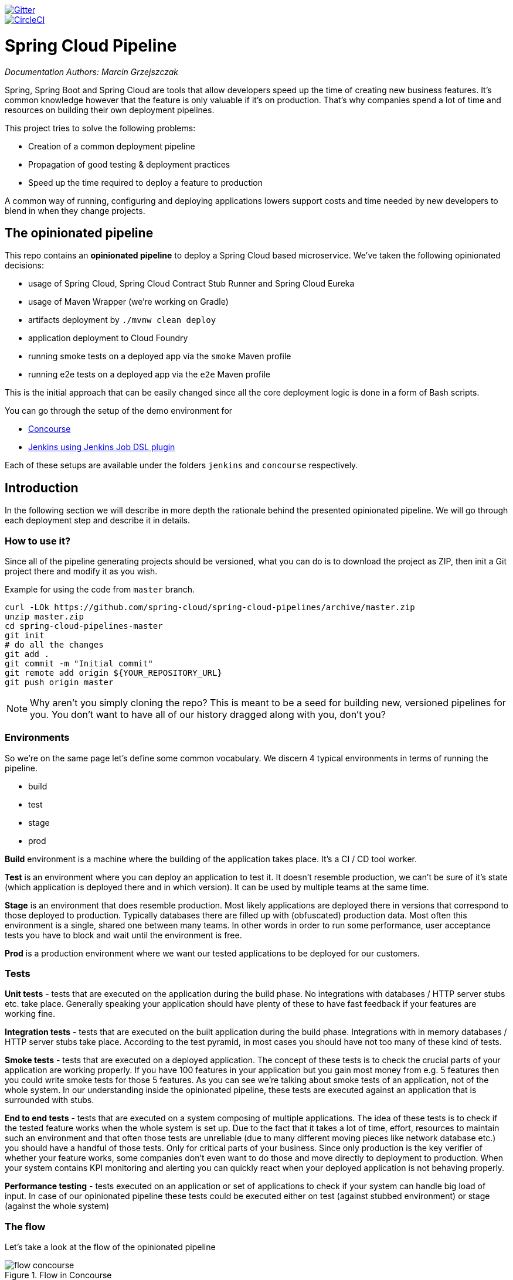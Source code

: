 // Do not edit this file (e.g. go instead to docs/)
:jenkins-root-docs: https://raw.githubusercontent.com/spring-cloud/spring-cloud-pipelines/master/docs/img/jenkins 
:concourse-root-docs: https://raw.githubusercontent.com/spring-cloud/spring-cloud-pipelines/master/docs/img/concourse
:intro-root-docs: https://raw.githubusercontent.com/spring-cloud/spring-cloud-pipelines/master/docs/img/intro
image::https://badges.gitter.im/Join%20Chat.svg[Gitter, link="https://gitter.im/spring-cloud/spring-cloud-pipelines?utm_source=badge&utm_medium=badge&utm_campaign=pr-badge&utm_content=badge"]
image::https://circleci.com/gh/spring-cloud/spring-cloud-pipelines.svg?style=svg["CircleCI", link="https://circleci.com/gh/spring-cloud/spring-cloud-pipelines"]

= Spring Cloud Pipeline

_Documentation Authors: Marcin Grzejszczak_

Spring, Spring Boot and Spring Cloud are tools that allow developers speed up the
time of creating new business features. It's common knowledge however that the
 feature is only valuable if it's on production. That's why companies
 spend a lot of time and resources on building their own deployment pipelines.

This project tries to solve the following problems:

- Creation of a common deployment pipeline
- Propagation of good testing & deployment practices
- Speed up the time required to deploy a feature to production

A common way of running, configuring and deploying applications lowers support costs
and time needed by new developers to blend in when they change projects.

== The opinionated pipeline

This repo contains an *opinionated pipeline* to deploy a Spring Cloud based microservice.
We've taken the following opinionated decisions:

- usage of Spring Cloud, Spring Cloud Contract Stub Runner and Spring Cloud Eureka
- usage of Maven Wrapper (we're working on Gradle)
- artifacts deployment by `./mvnw clean deploy`
- application deployment to Cloud Foundry
- running smoke tests on a deployed app via the `smoke` Maven profile
- running e2e tests on a deployed app via the `e2e` Maven profile

This is the initial approach that can be easily changed since all the core
deployment logic is done in a form of Bash scripts.

You can go through the setup of the demo environment for

- <<concourse, Concourse>>
- <<jenkins, Jenkins using Jenkins Job DSL plugin>>

Each of these setups are available under the folders `jenkins` and
`concourse` respectively.

== Introduction

In the following section we will describe in more depth the rationale
behind the presented opinionated pipeline. We will go through each deployment
step and describe it in details.

=== How to use it?

Since all of the pipeline generating projects should be versioned, what you can do is to
download the project as ZIP, then init a Git project there and modify it as you wish.

Example for using the code from `master` branch.

[source,bash]
----
curl -LOk https://github.com/spring-cloud/spring-cloud-pipelines/archive/master.zip
unzip master.zip
cd spring-cloud-pipelines-master
git init
# do all the changes
git add .
git commit -m "Initial commit"
git remote add origin ${YOUR_REPOSITORY_URL}
git push origin master
----

NOTE: Why aren't you simply cloning the repo? This is meant to be a seed
for building new, versioned pipelines for you. You don't want to have all of our
history dragged along with you, don't you?

=== Environments

So we're on the same page let's define some common vocabulary. We discern 4 typical
environments in terms of running the pipeline.

- build
- test
- stage
- prod

*Build* environment is a machine where the building of the application takes place.
It's a CI / CD tool worker.

*Test* is an environment where you can deploy an application to test it. It doesn’t
resemble production, we can't be sure of it's state (which application is deployed there
and in which version). It can be used by multiple teams at the same time.

*Stage* is an environment that does resemble production. Most likely applications
 are deployed there in versions that correspond to those deployed to production.
 Typically databases there are filled up with (obfuscated) production data. Most
 often this environment is a single, shared one between many teams. In other
 words in order to run some performance, user acceptance tests you have to block
 and wait until the environment is free.

*Prod* is a production environment where we want our tested applications to be deployed
for our customers.

=== Tests

*Unit tests* - tests that are executed on the application during the build phase.
No integrations with databases / HTTP server stubs etc. take place. Generally speaking your application should
 have plenty of these to have fast feedback if your features are working fine.

*Integration tests* - tests that are executed on the built application during the build phase.
Integrations with in memory databases / HTTP server stubs take place. According to the test
pyramid, in most cases you should have not too many of these kind of tests.

*Smoke tests* - tests that are executed on a deployed application. The concept of these tests
is to check the crucial parts of your application are working properly. If you have 100 features
in your application but you gain most money from e.g. 5 features then you could write smoke tests
 for those 5 features. As you can see we're talking about smoke tests of an application, not of
 the whole system. In our understanding inside the opinionated pipeline, these tests are
 executed against an application that is surrounded with stubs.

*End to end tests* - tests that are executed on a system composing of multiple applications.
The idea of these tests is to check if the tested feature works when the whole system is set up.
Due to the fact that it takes a lot of time, effort, resources to maintain such an environment
and that often those tests are unreliable (due to many different moving pieces like network
database etc.) you should have a handful of those tests. Only for critical parts of your business.
Since only production is the key verifier of whether your feature works, some companies
don't even want to do those and move directly to deployment to production. When your
system contains KPI monitoring and alerting you can quickly react when your deployed application
is not behaving properly.

*Performance testing* - tests executed on an application or set of applications
to check if your system can handle big load of input. In case of our opinionated pipeline
 these tests could be executed either on test (against stubbed environment) or
  stage (against the whole system)

=== The flow

Let's take a look at the flow of the opinionated pipeline

image::{intro-root-docs}/flow_concourse.png[title="Flow in Concourse"]

image::{intro-root-docs}/flow.png[title="Flow in Jenkins"]

We'll first describe the overall concept behind the flow and then
we'll split it into pieces and describe every piece independently.

==== Testing against stubs

Before we go into details of the flow let's take a look at the following example.

image::{intro-root-docs}/monolith.png[title="Two monolithic applications deployed for end to end testing"]

When having only a handful of applications, performing end to end testing is beneficial.
From the operations perspective it's maintainable for a finite number of deployed instances.
From the developers perspective it's nice to verify the whole flow in the system
for a feature.

In case of microservices the scale starts to be a problem:

image::{intro-root-docs}/many_microservices.png[title="Many microservices deployed in different versions"]

The questions arise:

- Should I queue deployments of microservices on one testing environment or should I have an environment per microservice?
  * If I queue deployments people will have to wait for hours to have their tests ran - that can be a problem
- To remove that issue I can have an environment per microservice
  * Who will pay the bills (imagine 100 microservices - each having each own environment).
  * Who will support each of those environments?
  * Should we spawn a new environment each time we execute a new pipeline and then wrap it up or should we have
  them up and running for the whole day?
- In which versions should I deploy the dependent microservices - development or production versions?
  * If I have development versions then I can test my application against a feature that is not yet on production.
  That can lead to exceptions on production
  * If I test against production versions then I'll never be able to test against a feature under development
  anytime before deployment to production.

One of the possibilities of tackling these problems is to... not do end to end tests.

image::{intro-root-docs}/stubbed_dependencies.png[title="Execute tests on a deployed microservice on stubbed dependencies"]

If we stub out all the dependencies of our application then most of the problems presented above
disappear. There is no need to start and setup infrastructure required by the dependant
microservices. That way the testing setup looks like this:

image::{intro-root-docs}/stubbed_dependencies.png[title="We're testing microservices in isolation"]

Such an approach to testing and deployment gives the following benefits
(thanks to the usage of http://cloud.spring.io/spring-cloud-contract/spring-cloud-contract.html[Spring Cloud Contract]):

- No need to deploy dependant services
- The stubs used for the tests ran on a deployed microservice are the same as those used during integration tests
- Those stubs have been tested against the application that produces them (check http://cloud.spring.io/spring-cloud-contract/spring-cloud-contract.html[Spring Cloud Contract] for more information)
- We don't have many slow tests running on a deployed application - thus the pipeline gets executed much faster
- We don't have to queue deployments - we're testing in isolation thus pipelines don't interfere with each other
- We don't have to spawn virtual machines each time for deployment purposes

It brings however the following challenges:

- No end to end tests before production - you don't have the full certainty that a feature is working
- First time the applications will talk in a real way will be on production

Like every solution it has its benefits and drawbacks. The opinionated pipeline
 allows you to configure whether you want to follow this flow or not.

==== General view

The general view behind this deployment pipeline is to:

- test the application in isolation
- test the backwards compatibility of the application in order to roll it back if necessary
- allow testing of the packaged app in a deployed environment
- allow user acceptance tests / performance tests in a deployed environment
- allow deployment to production

Obviously the pipeline could have been split to more steps but it seems that all of the aforementioned
 actions comprise nicely in our opinionated proposal.

==== Opinionated implementation

For the demo purposes we're providing Docker Compose setup with Artifactory and Concourse / Jenkins tools.
Regardless of the picked CD application for the pipeline to pass one needs a Cloud Foundry instance (for example
https://run.pivotal.io/[Pivotal Web Services] or https://pivotal.io/pcf-dev[PCF Dev]) and the
infrastructure applications deployed to the JAR hosting application (for the demo we're providing Artifactory).
The infrastructure applications are `Eureka` for Service Discovery and `Stub Runner Boot` for running
Spring Cloud Contract stubs.

TIP: In the demos we're showing you how to first build the `github-webhook` project. That's because
the `github-analytics` needs the stubs of `github-webhook` to pass the tests. Below you'll find
references to `github-analytics` project since it contains more interesting pieces as far as testing
is concerned.

===== Build

image::{intro-root-docs}/build.png[title="Build and upload artifacts"]

In this step we're generating a version of the pipeline and then we're publishing
2 artifacts to Artifactory / Nexus:

- a fat jar of the application
- a Spring Cloud Contract jar containing stubs of the application

During this phase we're executing a `Maven` build using Maven Wrapper, with unit and integration tests.
We're also *tagging* the repository with `dev/${version}` format. That way in each
subsequent step of the pipeline we're able to retrieve the tagged version. Also we know
exactly which version of the pipeline corresponds to which Git hash.

===== Test

image::{intro-root-docs}/test.png[title="Smoke test and rollback test on test environment"]

Here we're

- starting a RabbitMQ service in Cloud Foundry
- deploying `Eureka` infrastructure application to Cloud Foundry
- downloading the fat jar from Nexus and we're uploading it to Cloud Foundry. We want the application
to run in isolation (be surrounded by stubs). Currently due to port constraints in Cloud Foundry
we cannot run multiple stubbed HTTP services in the cloud so to fix this issue we're running
the application with `smoke` Spring profile on which you can stub out all HTTP calls to return
a mocked response
- if the application is using a database then it gets upgraded at this point via Flyway, Liquibase
or any other tool once the application gets started
- from the project's Maven build we're extracting `stubrunner.ids` property that contains
 all the `groupId:artifactId:version:classifier` notation of dependant projects for which
 the stubs should be downloaded.
- then we're uploading `Stub Runner Boot` and pass the extracted `stubrunner.ids` to it. That way
we'll have a running application in Cloud Foundry that will download all the necessary stubs
of our application
- from the checked out code we're running the tests available under the `smoke` profile. In the
case of https://github.com/spring-cloud-samples/github-analytics/[GitHub Analytics] application
we're triggering a message from the https://github.com/spring-cloud-samples/github-webhook[GitHub Webhook]
application's stub, that is sent via RabbitMQ to GitHub Analytics. Then we're checking if
message count has increased. You can check those tests https://github.com/spring-cloud-samples/github-analytics/blob/master/src/test/java/smoke/IntegrationTests.java[here].
- once the tests pass we're searching for the last production release. Once the application
is deployed to production we're tagging it with `prod/${version}` tag. If there is no such tag
(there was no production release) there will be no rollback tests executed. If there was
a production release the tests will get executed.
- assuming that there was a production release we're checking out the code corresponding to that
release (we're checking out the tag), we're downloading the appropriate fat jar and we're uploading
it to Cloud Foundry. *IMPORTANT* the _old_ jar is running against the *NEW* version of the database.
- we're running the _old_ `smoke` tests against the freshly deployed application surrounded by stubs.
If those tests pass then we have a high probability that the application is backwards compatible
- the default behaviour is that after all of those steps the user can manually click to deploy the
application to a stage environment

===== Stage

image::{intro-root-docs}/stage.png[title="End to end tests on stage environment"]

Here we're

- starting a RabbitMQ service in Cloud Foundry
- deploying `Eureka` infrastructure application to Cloud Foundry
- downloading the fat jar from Nexus and we're uploading it to Cloud Foundry.

Next we have a manual step in which:

- from the checked out code we're running the tests available under the `e2e` profile. In the
case of https://github.com/spring-cloud-samples/github-analytics/[GitHub Analytics] application
we're sending a HTTP message to GitHub Analytic's endpoint. Then we're checking if
the received message count has increased. You can check those tests https://github.com/spring-cloud-samples/github-analytics/blob/master/src/test/java/e2e/E2eTests.java[here].

The step is manual by default due to the fact that stage environment is often shared between
teams and some preparations on databases / infrastructure have to take place before running the tests.
Ideally these step should be fully automatic.

===== Prod

image::{intro-root-docs}/prod.png[title="Deployment to production"]

The step to deploy to production is manual but ideally it should be automatic.

Here we're

- starting a RabbitMQ service in Cloud Foundry (only for the demo to pass - you should provision
the prod environment in a different way)
- deploying `Eureka` infrastructure application to Cloud Foundry (only for the demo to pass - you should provision
the prod environment in a different way)
- downloading the fat jar from Nexus and we're uploading it to Cloud Foundry
- tagging the Git repo with `prod/${version}` tag
- in the `Complete switch over` we're currently not doing anything but you could perform some
tests on production or when doing blue / green deployment you could switch of one of the instances.
This step is manual.

== Concourse Pipeline [[concourse]]

The repository contains an opinionated pipeline that will build and deploy  - https://github.com/spring-cloud-samples/github-webhook[Github Webhook] application.

All in all there are the following projects taking part in the whole `microservice setup` for this demo.

- https://github.com/spring-cloud-samples/github-analytics[Github-Analytics] - the app that has a REST endpoint and uses messaging. Our business application.
- https://github.com/spring-cloud-samples/github-webhook[Github Webhook] - project that emits messages that are used by Github Analytics. Our business application.
- https://github.com/spring-cloud-samples/github-eureka[Eureka] - simple Eureka Server. This is an infrastructure application.
- https://github.com/spring-cloud-samples/github-analytics-stub-runner-boot[Github Analytics Stub Runner Boot] - Stub Runner Boot server to be used for tests with Github Analytics. Uses Eureka and Messaging. This is an infrastructure application.

=== Step by step

If you want to just run the demo as far as possible using PCF Dev and Docker Compose

- <<fork,Fork repos>>
- <<start,Start Jenkins and Artifactory>>
- <<deploy,Deploy infra to Artifactory>>
- <<pcfdev,Start PCF Dev (if you don't want to use an existing one)>>
- <<fly,Setup the `fly` CLI>>
- <<creds,Setup your `credentials.yml`>>
- <<seed,Run the seed job>>
- <<pipeline,Run the `github-webhook` pipeline>>

Below you can find <<optional,optional>> steps needed to be taken when you want to customize the pipeline

- <<env,Setup Jenkins env vars (if you want to use the demo defaults and you're using Docker Machine
just check out the section on how to update the URL to Artifactory)>>
- <<settings,Add `settings.xml` for Jenkins' master (you can skip this if you want to use our defaults)>>
- <<misc,Setup Jenkins miscs (JDK installation, Groovy macro processing etc.)>>
- <<credentials,Setup Jenkins credentials>>

==== Fork repos[[fork]]

There are 4 apps that are composing the pipeline

  - https://github.com/spring-cloud-samples/github-webhook[Github Webhook]
  - https://github.com/spring-cloud-samples/github-analytics/[Github Analytics]
  - https://github.com/spring-cloud-samples/github-eureka[Github Eureka]
  - https://github.com/spring-cloud-samples/github-analytics-stub-runner-boot[Github Stub Runner Boot]

You need to fork only these. That's because only then will your user be able to tag and push the tag to repo.

  - https://github.com/spring-cloud-samples/github-webhook[Github Webhook]
  - https://github.com/spring-cloud-samples/github-analytics/[Github Analytics]

===== Set up your local Maven to work with Artifactory

First, you have to ensure that this section is present under your `~/.m2/settings.xml`

[source,xml]
----
<server>
  <id>artifactory-local</id>
  <username>admin</username>
  <password>password</password>
</server>
----

If you don't have this file just copy the one under `seed/settings.xml` or copy paste it from below

[source,xml]
----
<?xml version="1.0" encoding="UTF-8"?>
<settings>
	<servers>
		<server>
			<id>artifactory-local</id>
			<username>admin</username>
			<password>password</password>
		</server>
	</servers>
</settings>
----

==== Start Jenkins and Artifactory[[start]]

Concourse + Artifactory can be ran locally. To do that just execute the
`start.sh` script from this repo.

[source,bash]
----
git clone https://github.com/spring-cloud/spring-cloud-pipelines
cd spring-cloud-pipelines/concourse
./setup-docker-compose.sh
./start.sh 192.168.99.100
----

The `setup-docker-compose.sh` script should be executed once only to allow
generation of keys.

The `192.168.99.100` param is an example of an external URL of Concourse
(equal to Docker-Machine ip in this example).

Then Concourse will be running on port `8080` and Artifactory `8081`.

===== Deploy the infra JARs to Artifactory[[deploy]]

When Artifactory is running, just execute the `deploy_infra.sh` script from this repo.

[source,bash]
----
git clone https://github.com/spring-cloud/spring-cloud-pipelines
cd spring-cloud-pipelines/concourse
./deploy_infra.sh
----

As a result both `eureka` and `stub runner` repos will be cloned, built
and uploaded to Artifactory.

==== Start PCF Dev[[pcfdev]]

TIP: You can skip this step if you have CF installed and don't want to use PCF Dev
The only thing you have to do is to set up spaces.

WARNING: It's more than likely that you'll run out of resources when you reach stage step.
Don't worry! Keep calm and <<resources,clear some apps from PCF Dev and continue>>.

You have to download and start PCF Dev. https://pivotal.io/platform/pcf-tutorials/getting-started-with-pivotal-cloud-foundry-dev/install-pcf-dev[A link how to do it is available here.]

The default credentials when using PCF Dev are:

[source,bash]
----
username: user
password: pass
email: user
org: pcfdev-org
space: pcfdev-space
api: api.local.pcfdev.io
----

You can start the PCF dev like this:

[source,bash]
----
cf dev start
----

You'll have to create 3 separate spaces (email admin, pass admin)

[source,bash]
----
cf login -a https://api.local.pcfdev.io --skip-ssl-validation -u admin -p admin -o pcfdev-org

cf create-space pcfdev-test
cf set-space-role user pcfdev-org pcfdev-test SpaceDeveloper
cf create-space pcfdev-stage
cf set-space-role user pcfdev-org pcfdev-stage SpaceDeveloper
cf create-space pcfdev-prod
cf set-space-role user pcfdev-org pcfdev-prod SpaceDeveloper
----

You can also execute the `./setup_spaces.sh` script to do this.

==== Setup the `fly` CLI[[fly]]

If you go to Concourse website you should see sth like this:

{nbsp}
{nbsp}

image::{concourse-root-docs}/running_concourse.png[]

{nbsp}
{nbsp}

You can click one of the icons (depending on your OS) to download `fly`, which is the Concourse CLI. Once you've downloaded that (and maybe added to your PATH) you can run:

[source,bash]
----
fly --version
----

If `fly` is properly installed then it should print out the version.

==== Setup your `credentials.yml` [[creds]]

The repo comes with `credentials-sample.yml` which is set up with sample data (most credentials) are set to be applicable for PCF Dev. Copy this file to a new file `credentials.yml` (the file is added to .gitignore so don't worry that you'll push it with your passwords) and edit it as you wish. For our demo jus setup:

  - `app-url` - url pointing to your forked `github-webhook` repo
  - `github-private-key` - your private key to clone / tag GitHub repos
  - `repo-with-jars` - the IP is set to the defaults for Docker Machine. You should update it to point to your setup

If you don't have a Docker Machine just execute `./whats_my_ip.sh` script to
get an external IP that you can pass to your `repo-with-jars` instead of the default
Docker Machine IP.

Below you can see what environment variables are required by the scripts. To the right hand side you can see the default values for PCF Dev that we set in the `credentials-sample.yml`.

[frame="topbot",options="header,footer"]
|======================
|Property Name  | Property Description | Default value
|CF_TEST_API_URL | The URL to the CF Api for TEST env| api.local.pcfdev.io
|CF_STAGE_API_URL | The URL to the CF Api for STAGE env | api.local.pcfdev.io
|CF_PROD_API_URL | The URL to the CF Api for PROD env | api.local.pcfdev.io
|CF_TEST_ORG    | Name of the org for the test env | pcfdev-org
|CF_TEST_SPACE  | Name of the space for the test env | pcfdev-space
|CF_STAGE_ORG   | Name of the org for the stage env | pcfdev-org
|CF_STAGE_SPACE | Name of the space for the stage env | pcfdev-space
|CF_PROD_ORG   | Name of the org for the prod env | pcfdev-org
|CF_PROD_SPACE | Name of the space for the prod env | pcfdev-space
|REPO_WITH_JARS | URL to repo with the deployed jars | http://192.168.99.100:8081/artifactory/libs-release-local
|M2_SETTINGS_REPO_ID | The id of server from Maven settings.xml | artifactory-local
|======================

==== Build the pipeline

Log in (e.g. for Concourse running at `192.168.99.100` - if you don't provide any value then `localhos` is assumed). If you execute this script  (it assumes that either `fly` is on your `PATH` or it's in the same folder as the script is):

[source,bash]
----
./login.sh 192.168.99.100
----

Next run the command to create the pipeline.

[source,bash]
----
./set-pipeline.sh
----

Then you'll create a `github-webhook` pipeline under the `docker` alias, using the provided `credentials.yml` file.
You can override these values in exactly that order (e.g. `./set-pipeline.sh some-project another-target some-other-credentials.yml`)

==== Run the `github-webhook` pipeline

{nbsp}
{nbsp}

image::{concourse-root-docs}/concourse_login.png[caption="Step 1: ", title="Click `Login`"]

{nbsp}
{nbsp}

image::{concourse-root-docs}/concourse_team_main.png[caption="Step 2: ", title="Pick `main` team"]

{nbsp}
{nbsp}

image::{concourse-root-docs}/concourse_user_pass.png[caption="Step 3: ", title="Log in with `concourse` user and `changeme` password"]

{nbsp}
{nbsp}

image::{concourse-root-docs}/concourse_pipeline.png[caption="Step 4: ", title="Your screen should look more or less like this"]

{nbsp}
{nbsp}

image::{concourse-root-docs}/start_pipeline.png[caption="Step 5: ", title="Unpause the pipeline by clicking in the top lefr corner and then clicking the `play` button"]

{nbsp}
{nbsp}

image::{concourse-root-docs}/generate_version.png[caption="Step 6: ", title="Click 'generate-version'"]

{nbsp}
{nbsp}

image::{concourse-root-docs}/run_pipeline.png[caption="Step 7: ", title="Click `+` sign to start a new build"]

{nbsp}
{nbsp}

image::{concourse-root-docs}/concourse_pending.png[caption="Step 8: ", title="The job is pending"]

{nbsp}
{nbsp}

image::{concourse-root-docs}/job_running.png[caption="Step 9: ", title="Job is pending in the main screen"]

{nbsp}
{nbsp}

image::{concourse-root-docs}/running_pipeline.png[caption="Step 10: ", title="Job is running in the main screen"]

=== FAQ

==== Can I use the pipeline for some other repos?

Sure! Just change the `app-url` in `credentials.yml`!

==== Will this work for ANY project out of the box?

Not really. This is an `opinionated pipeline` that's why we took some
opinionated decisions like:

- usage of Spring Cloud, Spring Cloud Contract Stub Runner and Spring Cloud Eureka
- usage of Maven Wrapper
- artifacts deployment by `./mvnw clean deploy`
- application deployment to Cloud Foundry
- running smoke tests on a deployed app via the `smoke` Maven profile
- running e2e tests on a deployed app via the `e2e` Maven profile

This is the initial approach that can be easily changed in the future.

==== Can I modify this to reuse in my project?

Sure! It's open-source! The important thing is that the core part of the logic is written in
Bash scripts. That way, in the majority of cases, you could change only the bash scripts without changing the
whole pipeline. https://github.com/spring-cloud/spring-cloud-pipelines/tree/master/common/src/main/bash[You can check out the scripts here.]

==== I ran out of resources!![[resources]]

When deploying the app to stage or prod you can get an exception `Insufficient resources`. The way to
 solve it is to kill some apps from test / stage env. To achieve that just call

[source,bash]
----
cf target -o pcfdev-org -s pcfdev-test
cf stop github-webhook
cf stop github-eureka
cf stop stubrunner
----

==== The rollback step fails due to missing JAR ?!

You must have pushed some tags and have removed the Artifactory volume that
contained them. To fix this, just remove the tags

[source,bash]
----
git tag -l | xargs -n 1 git push --delete origin
----

==== Can I see the output of a job from the terminal?

Yes! Assuming that pieline name is `github-webhook` and job name is `build-and-upload` you can running

[source,bash]
----
fly watch --job github-webhook/build-and-upload -t docker
----

==== I clicked the job and it's constantly pending...

Don't worry... most likely you've just forgotten to click the `play` button to
unpause the pipeline. Click to the top left, expand the list of pipelines and click
the `play` button next to `github-webhook`.

==== The route is already in use

If you play around with Jenkins / Concourse you might end up with the routes occupied

[source,bash]
----
Using route github-webhook-test.local.pcfdev.io
Binding github-webhook-test.local.pcfdev.io to github-webhook...
FAILED
The route github-webhook-test.local.pcfdev.io is already in use.
----

Just delete the routes

[source,bash]
----
yes | cf delete-route local.pcfdev.io -n github-webhook-test
yes | cf delete-route local.pcfdev.io -n github-eureka-test
yes | cf delete-route local.pcfdev.io -n stubrunner-test
yes | cf delete-route local.pcfdev.io -n github-webhook-stage
yes | cf delete-route local.pcfdev.io -n github-eureka-stage
yes | cf delete-route local.pcfdev.io -n github-webhook-prod
yes | cf delete-route local.pcfdev.io -n github-eureka-prod
----

You can also execute the `./remove_routes.sh` script

==== I'm unauthorized to deploy infrastructure jars

Most likely you've forgotten to update your local `settings.xml` with the Artifactory's
setup. Check out <<settings,this section of the docs and update your `settings.xml`>>.

== Jenkins DSL Pipeline [[jenkins]]

The repository contains job definitions and the opinionated setup pipeline using https://wiki.jenkins-ci.org/display/JENKINS/Job+DSL+Plugin[Jenkins Job Dsl plugin]. Those jobs will form an empty pipeline and a sample, opinionated one that you can use in your company.

All in all there are the following projects taking part in the whole `microservice setup` for this demo.

- https://github.com/spring-cloud-samples/github-analytics[Github-Analytics] - the app that has a REST endpoint and uses messaging. Our business application.
- https://github.com/spring-cloud-samples/github-webhook[Github Webhook] - project that emits messages that are used by Github Analytics. Our business application.
- https://github.com/spring-cloud-samples/github-eureka[Eureka] - simple Eureka Server. This is an infrastructure application.
- https://github.com/spring-cloud-samples/github-analytics-stub-runner-boot[Github Analytics Stub Runner Boot] - Stub Runner Boot server to be used for tests with Github Analytics. Uses Eureka and Messaging. This is an infrastructure application.

=== Step by step

If you want to just run the demo as far as possible using PCF Dev and Docker Compose

- <<fork,Fork repos>>
- <<start,Start Jenkins and Artifactory>>
- <<deploy,Deploy infra to Artifactory>>
- <<pcfdev,Start PCF Dev (if you don't want to use an existing one)>>
- <<seed,Run the seed job>>
- <<pipeline,Run the `github-webhook` pipeline>>

Below you can find <<optional,optional>> steps needed to be taken when you want to customize the pipeline

- <<env,Setup Jenkins env vars (if you want to use the demo defaults and you're using Docker Machine
just check out the section on how to update the URL to Artifactory)>>
- <<settings,Add `settings.xml` for Jenkins' master (you can skip this if you want to use our defaults)>>
- <<misc,Setup Jenkins miscs (JDK installation, Groovy macro processing etc.)>>
- <<credentials,Setup Jenkins credentials>>

==== Fork repos[[fork]]

There are 4 apps that are composing the pipeline

  - https://github.com/spring-cloud-samples/github-webhook[Github Webhook]
  - https://github.com/spring-cloud-samples/github-analytics/[Github Analytics]
  - https://github.com/spring-cloud-samples/github-eureka[Github Eureka]
  - https://github.com/spring-cloud-samples/github-analytics-stub-runner-boot[Github Stub Runner Boot]

You need to fork only these. That's because only then will your user be able to tag and push the tag to repo.

  - https://github.com/spring-cloud-samples/github-webhook[Github Webhook]
  - https://github.com/spring-cloud-samples/github-analytics/[Github Analytics]

===== Set up your local Maven to work with Artifactory

First, you have to ensure that this section is present under your `~/.m2/settings.xml`

[source,xml]
----
<server>
  <id>artifactory-local</id>
  <username>admin</username>
  <password>password</password>
</server>
----

If you don't have this file just copy the one under `seed/settings.xml` or copy paste it from below

[source,xml]
----
<?xml version="1.0" encoding="UTF-8"?>
<settings>
	<servers>
		<server>
			<id>artifactory-local</id>
			<username>admin</username>
			<password>password</password>
		</server>
	</servers>
</settings>
----

==== Start Jenkins and Artifactory[[start]]

Jenkins + Artifactory can be ran locally. To do that just execute the
`start.sh` script from this repo.

[source,bash]
----
git clone https://github.com/spring-cloud/spring-cloud-pipelines
cd spring-cloud-pipelines/jenkins
./start.sh yourGitUsername yourGitPassword yourForkedGithubOrg
----

Then Jenkins will be running on port `8080` and Artifactory `8081`.
The provided parameters will be passed as env variables to Jenkins VM
and credentials will be set in your set. That way you don't have to do
any manual work on the Jenkins side. Also the `REPOS` env variable will
contain your GitHub org in which you have the forked repos.

===== Deploy the infra JARs to Artifactory[[deploy]]

When Artifactory is running, just execute the `deploy_infra.sh` script from this repo.

[source,bash]
----
git clone https://github.com/spring-cloud/spring-cloud-pipelines
cd spring-cloud-pipelines/jenkins
./deploy_infra.sh
----

As a result both `eureka` and `stub runner` repos will be cloned, built
and uploaded to Artifactory.

==== Start PCF Dev[[pcfdev]]

TIP: You can skip this step if you have CF installed and don't want to use PCF Dev
The only thing you have to do is to set up spaces.

WARNING: It's more than likely that you'll run out of resources when you reach stage step.
Don't worry! Keep calm and <<resources,clear some apps from PCF Dev and continue>>.

You have to download and start PCF Dev. https://pivotal.io/platform/pcf-tutorials/getting-started-with-pivotal-cloud-foundry-dev/install-pcf-dev[A link how to do it is available here.]

The default credentials when using PCF Dev are:

[source,bash]
----
username: user
password: pass
email: user
org: pcfdev-org
space: pcfdev-space
api: api.local.pcfdev.io
----

You can start the PCF dev like this:

[source,bash]
----
cf dev start
----

You'll have to create 3 separate spaces (email admin, pass admin)

[source,bash]
----
cf login -a https://api.local.pcfdev.io --skip-ssl-validation -u admin -p admin -o pcfdev-org

cf create-space pcfdev-test
cf set-space-role user pcfdev-org pcfdev-test SpaceDeveloper
cf create-space pcfdev-stage
cf set-space-role user pcfdev-org pcfdev-stage SpaceDeveloper
cf create-space pcfdev-prod
cf set-space-role user pcfdev-org pcfdev-prod SpaceDeveloper
----

You can also execute the `./setup_spaces.sh` script to do this.

==== Run the seed job[[seed]]

We already create the seed job for you but you'll have to run it. When you do
run it you have to provide some properties. By default we create a seed that
has all the properties options, but you can delete most of it. If you
set the properties as global env variables you have to remove them from the
seed.

Anyways, to run the demo just provide in the `REPOS` var the comma separated
 list of URLs of the 2 aforementioned forks of `github-webhook` and `github-analytics'.

{nbsp}
{nbsp}

image::{jenkins-root-docs}/seed_click.png[caption="Step 1: ", title="Click the 'jenkins-pipeline-seed' job"]

{nbsp}
{nbsp}

image::{jenkins-root-docs}/seed_run.png[caption="Step 2: ", title="Click the 'Build with parameters'"]

{nbsp}
{nbsp}

image::{jenkins-root-docs}/seed.png[caption="Step 3: ", title="Provide the `REPOS` parameter with URLs of your forks (you'll have more properties than the ones in the screenshot)"]

{nbsp}
{nbsp}

image::{jenkins-root-docs}/seed_built.png[caption="Step 4: ", title="This is how the results of seed should look like"]

==== Run the `github-webhook` pipeline[[pipeline]]

We already create the seed job for you but you'll have to run it. When you do
run it you have to provide some properties. By default we create a seed that
has all the properties options, but you can delete most of it. If you
set the properties as global env variables you have to remove them from the
seed.

Anyways, to run the demo just provide in the `REPOS` var the comma separated
 list of URLs of the 2 aforementioned forks of `github-webhook` and `github-analytics`.

{nbsp}
{nbsp}

image::{jenkins-root-docs}/seed_views.png[caption="Step 1: ", title="Click the 'github-webhook' view"]

{nbsp}
{nbsp}

image::{jenkins-root-docs}/pipeline_run.png[caption="Step 2: ", title="Run the pipeline"]

{nbsp}
{nbsp}

image::{jenkins-root-docs}/pipeline_run_props.png[caption="Step 3: ", title="You can set some properties (just click 'Build' to proceed) "]

{nbsp}
{nbsp}

IMPORTANT: Most likely your 1st build will suddenly hang for 10 minutes. If you rerun it
again it should work after 2-3 minutes. My guess is that it's related to Docker Compose
so sorry for this unfortunate situation.

IMPORTANT: If your build fails on the *deploy previous version to stage* due to missing jar,
that means that you've forgotten to clear the tags in your repo. Typically that's due to the fact that
you've removed the Artifactory volume with deployed JAR whereas a tag in the repo is still pointing there.
<<tags,Check out this section on how to remove the tag.>>

{nbsp}
{nbsp}

image::{jenkins-root-docs}/pipeline_manual.png[caption="Step 4: ", title="Click the manual step to go to stage (remember about killing the apps on test env)"]

{nbsp}
{nbsp}

IMPORTANT: Most likely you will run out of memory so when reaching the stage
environment it's good to kill all apps on test. <<faq,Check out the FAQ section for more details>>!

{nbsp}
{nbsp}

image::{jenkins-root-docs}/pipeline_finished.png[caption="Step 5: ", title="The full pipeline should look like this"]

{nbsp}
{nbsp}

=== Optional steps [[optional]]

All the steps below are not necessary to run the demo. They are needed only
when you want to do some custom changes.

==== Deploying infra jars to a different location

It's enough to provide the `distribution.management.release.url` system prop to Maven.
Example for deploying to Artifactory at IP `192.168.99.100`

Github Eureka:

[source,bash]
----
git clone https://github.com/spring-cloud-samples/github-eureka
cd github-eureka
./mvnw clean deploy -Ddistribution.management.release.url=http://192.168.99.100:8081/artifactory/libs-release-local
----

Github Stub Runner:

[source,bash]
----
git clone https://github.com/spring-cloud-samples/github-analytics-stub-runner-boot
cd github-analytics-stub-runner-boot
./mvnw clean deploy -Ddistribution.management.release.url=http://192.168.99.100:8081/artifactory/libs-release-local
----

==== Setup settings.xml for Maven deployment[[settings]]

TIP: If you want to use the default connection to the Docker version
of Artifactory you can skip this step

So that `./mvnw deploy` works with Artifactory from Docker we're
already copying the missing `settings.xml` file for you. It looks like this:

[source,xml]
----
<server>
  <id>artifactory-local</id>
  <username>admin</username>
  <password>password</password>
</server>
----

If you want to use your own version of Artifactory / Nexus you have to update
the file (it's in `seed/settings.xml`).

==== Setup Jenkins env vars[[env]]

If you want to only play around with the demo that we've prepared you have to set *ONE* variable which is the `REPOS` variable.
That variable needs to consists of comma separated list of URLs to repositories containing business apps. So you should pass your forked repos URLs.

You can do it in the following ways:

- globally via Jenkins global env vars (then when you run the seed that variable will be taken into consideration and proper pipelines will get built)
- modify the seed job parameters (you'll have to modify the seed job configuration and change the `REPOS` property)
- provide the repos parameter when running the seed job

For the sake of simplicity let's go with the *last* option.

IMPORTANT: If you're choosing the global envs, you *HAVE* to remove the other approach
(e.g. if you set the global env for `REPOS`, please remove that property in the
seed job

===== Seed properties

Click on the seed job and pick `Build with parameters`. Then as presented in the screen below (you'll have far more properties to set) just modify the `REPOS` property by providing the comma separated list of URLs to your forks. Whatever you set will be parsed by the seed job and passed to the generated Jenkins jobs.

TIP: This is very useful when the repos you want to build differ. E.g. use
different JDK. Then some seeds can set the `JDK_VERSION` param to one version
of Java installation and the others to another one.

Example screen:

image::{jenkins-root-docs}/seed.png[]

In the screenshot we could parametrize the `REPOS` and `REPO_WITH_JARS` params.

===== Global envs

IMPORTANT: This section is presented only for informational purposes - for the sake of demo you can skip it

You can add env vars (go to configure Jenkins -> Global Properties) for the following
 properties (the defaults are for PCF Dev):

Example screen:

image::{jenkins-root-docs}/env_vars.png[]

===== All env vars

The env vars that are used in all of the jobs are as follows:

[frame="topbot",options="header,footer"]
|======================
|Property Name  | Property Description | Default value
|CF_TEST_API_URL | The URL to the CF Api for TEST env| api.local.pcfdev.io
|CF_STAGE_API_URL | The URL to the CF Api for STAGE env | api.local.pcfdev.io
|CF_PROD_API_URL | The URL to the CF Api for PROD env | api.local.pcfdev.io
|CF_TEST_ORG    | Name of the org for the test env | pcfdev-org
|CF_TEST_SPACE  | Name of the space for the test env | pcfdev-space
|CF_STAGE_ORG   | Name of the org for the stage env | pcfdev-org
|CF_STAGE_SPACE | Name of the space for the stage env | pcfdev-space
|CF_PROD_ORG   | Name of the org for the prod env | pcfdev-org
|CF_PROD_SPACE | Name of the space for the prod env | pcfdev-space
|REPO_WITH_JARS | URL to repo with the deployed jars | http://artifactory:8081/artifactory/libs-release-local
|M2_SETTINGS_REPO_ID | The id of server from Maven settings.xml | artifactory-local
|JDK_VERSION | The name of the JDK installation | jdk8
|PIPELINE_VERSION | What should be the version of the pipeline (ultimately also version of the jar) | 1.0.0.M1-${GROOVY,script ="new Date().format('yyMMdd_HHmmss')"}-VERSION
|GIT_EMAIL | The email used by Git to tag repo | email@example.com
|GIT_NAME | The name used by Git to tag repo | Pivo Tal
|======================

==== Set Git email / user

Since our pipeline is setting the git user / name explicitly for the build step
 you'd have to go to `Configure` of the build step and modify the Git name / email.
 If you want to set it globally you'll have to remove the section from the build
 step and follow these steps to set it globally.

You can set Git email / user globally like this:

{nbsp}
{nbsp}

image::{jenkins-root-docs}/manage_jenkins.png[caption="Step 1: ", title="Click 'Manage Jenkins'"]

{nbsp}
{nbsp}

image::{jenkins-root-docs}/configure_system.png[caption="Step 2: ", title="Click 'Configure System'"]

{nbsp}
{nbsp}

image::{jenkins-root-docs}/git.png[caption="Step 3: ", title="Fill out Git user information"]

{nbsp}
{nbsp}

==== Jenkins Credentials

In your scripts we reference the credentials via IDs. These are the defaults for credentials

[frame="topbot",options="header,footer"]
|======================
|Property Name  | Property Description | Default value
|GIT_CREDENTIAL_ID    | Credential ID used to tag a git repo | git
|CF_TEST_CREDENTIAL_ID  | Credential ID for CF Test env access | cf-test
|CF_STAGE_CREDENTIAL_ID   | Credential ID for CF Stage env access | cf-stage
|CF_PROD_CREDENTIAL_ID | Credential ID for CF Prod env access | cf-prod
|======================

If you already have in your system a credential to for example tag a repo
you can use it by passing the value of the property `GIT_CREDENTIAL_ID`

===== Add Jenkins credentials for GitHub[[credentials]]

The scripts will need to access the credential in order to tag the repo.

You have to set credentials with id: `git`.

Below you can find instructions on how to set a credential (e.g. for `cf-test` credential but
remember to provide the one with id `git`).

{nbsp}
{nbsp}

image::{jenkins-root-docs}/credentials_system.png[caption="Step 1: ", title="Click 'Credentials, System'"]

{nbsp}
{nbsp}

image::{jenkins-root-docs}/credentials_global.png[caption="Step 2: ", title="Click 'Global Credentials'"]

{nbsp}
{nbsp}

image::{jenkins-root-docs}/credentials_add.png[caption="Step 3: ", title="Click 'Add credentials'"]

{nbsp}
{nbsp}

image::{jenkins-root-docs}/credentials_example.png[caption="Step 4: ", title="Fill out the user / password and provide the `git` credential ID (in this example `cf-test`)"]

{nbsp}
{nbsp}

==== Enable Groovy Token Macro Processing

With scripted that but if you needed to this manually then this is how to do it:

{nbsp}
{nbsp}

image::{jenkins-root-docs}/manage_jenkins.png[caption="Step 1: ", title="Click 'Manage Jenkins'"]

{nbsp}
{nbsp}

image::{jenkins-root-docs}/configure_system.png[caption="Step 2: ", title="Click 'Configure System'"]

{nbsp}
{nbsp}

image::{jenkins-root-docs}/groovy_token.png[caption="Step 3: ", title="Click 'Allow token macro processing'"]

=== FAQ[[faq]]

==== Pipeline version contains ${PIPELINE_VERSION}

You can check the Jenkins logs and you'll see

[source,bash]
----
WARNING: Skipped parameter `PIPELINE_VERSION` as it is undefined on `jenkins-pipeline-sample-build`.
	Set `-Dhudson.model.ParametersAction.keepUndefinedParameters`=true to allow undefined parameters
	to be injected as environment variables or
	`-Dhudson.model.ParametersAction.safeParameters=[comma-separated list]`
	to whitelist specific parameter names, even though it represents a security breach
----

To fix it you have to do exactly what the warning suggests...

==== The build times out with `pipeline.sh` info

Docker compose, docker compose, docker compose... The problem is that for some reason, only in Docker, the execution of
Java hangs. But it hangs randomly and only the first time you try to execute the pipeline.

The solution to this is to run the pipeline again. If once it suddenly, magically passes then
it will pass for any subsequent build.

Another thing that you can try is to run it with plain Docker. Maybe that will help.

==== Can I use the pipeline for some other repos?

Sure! you can pass `REPOS` variable with comma separated list of
`project_name$project_url` format. If you don't provide the PROJECT_NAME the
repo name will be extracted and used as the name of the project.

E.g. for `REPOS` equal to:

`https://github.com/spring-cloud-samples/github-analytics,https://github.com/spring-cloud-samples/github-webhook`

will result in the creation of pipelines with root names `github-analytics` and `github-webhook`.

E.g. for `REPOS` equal to:

`foo$https://github.com/spring-cloud-samples/github-analytics,bar$https://github.com/spring-cloud-samples/atom-feed`

will result in the creation of pipelines with root names `foo` for `github-analytics`
and `bar` for `github-webhook`.

==== Will this work for ANY project out of the box?

Not really. This is an `opinionated pipeline` that's why we took some
opinionated decisions like:

- usage of Spring Cloud, Spring Cloud Contract Stub Runner and Spring Cloud Eureka
- usage of Maven Wrapper
- artifacts deployment by `./mvnw clean deploy`
- application deployment to Cloud Foundry
- running smoke tests on a deployed app via the `smoke` Maven profile
- running e2e tests on a deployed app via the `e2e` Maven profile

This is the initial approach that can be easily changed in the future.

==== Can I modify this to reuse in my project?

Sure! It's open-source! The important thing is that the core part of the logic is written
in Bash scripts. That way, in the majority of cases, you could change only the bash
scripts without changing the whole pipeline.

==== I ran out of resources!![[resources]]

When deploying the app to stage or prod you can get an exception `Insufficient resources`. The way to
 solve it is to kill some apps from test / stage env. To achieve that just call

[source,bash]
----
cf target -o pcfdev-org -s pcfdev-test
cf stop github-webhook
cf stop github-eureka
cf stop stubrunner
----

==== The rollback step fails due to missing JAR ?! [[tags]]

You must have pushed some tags and have removed the Artifactory volume that
contained them. To fix this, just remove the tags

[source,bash]
----
git tag -l | xargs -n 1 git push --delete origin
----

==== I want to provide a different JDK version

- by default we assume that you have jdk with id `jdk8` configured
- if you want a different one just override `JDK_VERSION` env var and point to the proper one

TIP: The docker image comes in with Java installed at `/usr/lib/jvm/java-8-openjdk-amd64`.
You can go to `Global Tools` and create a JDK with `jdk8` id and JAVA_HOME
 pointing to `/usr/lib/jvm/java-8-openjdk-amd64`

To change the default one just follow these steps:

{nbsp}
{nbsp}

image::{jenkins-root-docs}/manage_jenkins.png[caption="Step 1: ", title="Click 'Manage Jenkins'"]

{nbsp}
{nbsp}

image::{jenkins-root-docs}/global_tool.png[caption="Step 2: ", title="Click 'Global Tool'"]

{nbsp}
{nbsp}

image::{jenkins-root-docs}/jdk_installation.png[caption="Step 3: ", title="Click 'JDK Installations'"]

{nbsp}
{nbsp}

image::{jenkins-root-docs}/jdk.png[caption="Step 4: ", title="Fill out JDK Installation with path to your JDK"]

{nbsp}
{nbsp}

And that's it!

===== I want deployment to stage and prod be automatic

No problem, just set the property / env var to true

- `AUTO_DEPLOY_TO_STAGE` to automatically deploy to stage
- `AUTO_DEPLOY_TO_PROD` to automatically deploy to prod

==== I can't tag the repo!

When you get sth like this:

[source,bash]
----
19:01:44 stderr: remote: Invalid username or password.
19:01:44 fatal: Authentication failed for 'https://github.com/marcingrzejszczak/github-webhook/'
19:01:44
19:01:44 	at org.jenkinsci.plugins.gitclient.CliGitAPIImpl.launchCommandIn(CliGitAPIImpl.java:1740)
19:01:44 	at org.jenkinsci.plugins.gitclient.CliGitAPIImpl.launchCommandWithCredentials(CliGitAPIImpl.java:1476)
19:01:44 	at org.jenkinsci.plugins.gitclient.CliGitAPIImpl.access$300(CliGitAPIImpl.java:63)
19:01:44 	at org.jenkinsci.plugins.gitclient.CliGitAPIImpl$8.execute(CliGitAPIImpl.java:1816)
19:01:44 	at hudson.plugins.git.GitPublisher.perform(GitPublisher.java:295)
19:01:44 	at hudson.tasks.BuildStepMonitor$3.perform(BuildStepMonitor.java:45)
19:01:44 	at hudson.model.AbstractBuild$AbstractBuildExecution.perform(AbstractBuild.java:779)
19:01:44 	at hudson.model.AbstractBuild$AbstractBuildExecution.performAllBuildSteps(AbstractBuild.java:720)
19:01:44 	at hudson.model.Build$BuildExecution.post2(Build.java:185)
19:01:44 	at hudson.model.AbstractBuild$AbstractBuildExecution.post(AbstractBuild.java:665)
19:01:44 	at hudson.model.Run.execute(Run.java:1745)
19:01:44 	at hudson.model.FreeStyleBuild.run(FreeStyleBuild.java:43)
19:01:44 	at hudson.model.ResourceController.execute(ResourceController.java:98)
19:01:44 	at hudson.model.Executor.run(Executor.java:404)
----

most likely you've passed a wrong password. Check the <<credentials,credentials>> section
on how to update your credentials.

==== Deploying to test / stage / prod fails - error finding space

If you receive a similar exception:

[source,bash]
----
20:26:18 API endpoint:   https://api.local.pcfdev.io (API version: 2.58.0)
20:26:18 User:           user
20:26:18 Org:            pcfdev-org
20:26:18 Space:          No space targeted, use 'cf target -s SPACE'
20:26:18 FAILED
20:26:18 Error finding space pcfdev-test
20:26:18 Space pcfdev-test not found
----

It means that you've forgotten to <<pcfdev,create the spaces>> in your PCF Dev installation.

==== The route is already in use

If you play around with Jenkins / Concourse you might end up with the routes occupied

[source,bash]
----
Using route github-webhook-test.local.pcfdev.io
Binding github-webhook-test.local.pcfdev.io to github-webhook...
FAILED
The route github-webhook-test.local.pcfdev.io is already in use.
----

Just delete the routes

[source,bash]
----
yes | cf delete-route local.pcfdev.io -n github-webhook-test
yes | cf delete-route local.pcfdev.io -n github-eureka-test
yes | cf delete-route local.pcfdev.io -n stubrunner-test
yes | cf delete-route local.pcfdev.io -n github-webhook-stage
yes | cf delete-route local.pcfdev.io -n github-eureka-stage
yes | cf delete-route local.pcfdev.io -n github-webhook-prod
yes | cf delete-route local.pcfdev.io -n github-eureka-prod
----

You can also execute the `./remove_routes.sh` script

==== I'm unauthorized to deploy infrastructure jars

Most likely you've forgotten to update your local `settings.xml` with the Artifactory's
setup. Check out <<settings,this section of the docs and update your `settings.xml`>>.

=== How to build it

`./gradlew clean build`

WARNING: The ran test only checks if your scripts compile.

=== How to work with Jenkins Job DSL plugin

Check out the https://github.com/jenkinsci/job-dsl-plugin/wiki/Tutorial---Using-the-Jenkins-Job-DSL[tutorial].
Provide the link to this repository in your Jenkins installation.

WARNING: Remember that views can be overridden that's why the suggestion is to contain in one script all the logic needed to build a view
 for a single project (check out that `spring_cloud_views.groovy` is building all the `spring-cloud` views).


== How to build it

=== Build and test

You can execute

[source,bash]
----
./gradlew clean build
----

to build and test the project.

=== Generate readme

To generate readme just run

[source,bash]
----
./gradlew generateReadme
----